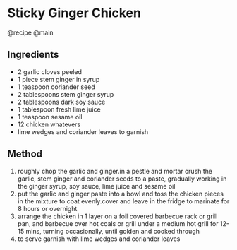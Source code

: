 * Sticky Ginger Chicken
@recipe @main

** Ingredients

- 2 garlic cloves peeled
- 1 piece stem ginger in syrup
- 1 teaspoon coriander seed
- 2 tablespoons stem ginger syrup
- 2 tablespoons dark soy sauce
- 1 tablespoon fresh lime juice
- 1 teaspoon sesame oil
- 12 chicken whatevers
- lime wedges and coriander leaves to garnish

** Method

1. roughly chop the garlic and ginger.in a pestle and mortar crush the garlic, stem ginger and coriander seeds to a paste, gradually working in the ginger syrup, soy sauce, lime juice and sesame oil
2. put the garlic and ginger paste into a bowl and toss the chicken pieces in the mixture to coat evenly.cover and leave in the fridge to marinate for 8 hours or overnight
3. arrange the chicken in 1 layer on a foil covered barbecue rack or grill pan, and barbecue over hot coals or grill under a medium hot grill for 12-15 mins, turning occasionally, until golden and cooked through
4. to serve garnish with lime wedges and coriander leaves
